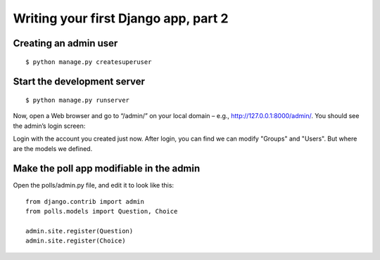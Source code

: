 Writing your first Django app, part 2
=====================================

Creating an admin user
----------------------

::

    $ python manage.py createsuperuser

Start the development server
----------------------------

::

    $ python manage.py runserver

Now, open a Web browser and go to “/admin/” on your local domain – e.g., http://127.0.0.1:8000/admin/. You should see the admin’s login screen:

.. image:: ../static/images/login.PNG

Login with the account you created just now. After login, you can find we can modify "Groups" and "Users". But where are the models we defined.

Make the poll app modifiable in the admin
-----------------------------------------

Open the polls/admin.py file, and edit it to look like this:

::

    from django.contrib import admin
    from polls.models import Question, Choice

    admin.site.register(Question)
    admin.site.register(Choice)
